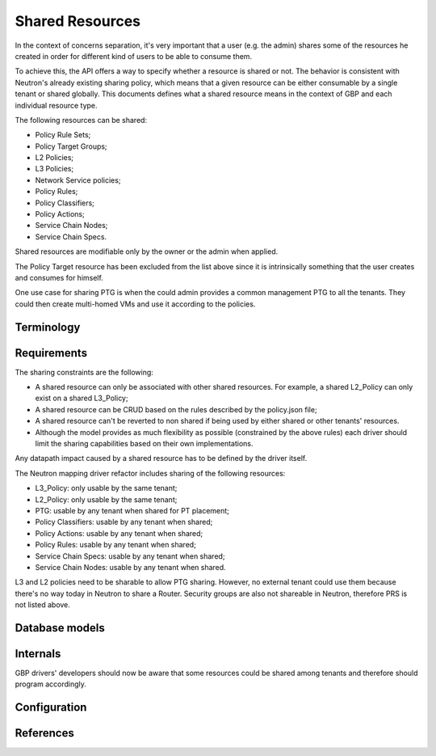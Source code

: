 ..
 This work is licensed under a Creative Commons Attribution 3.0 Unported
 License.

 http://creativecommons.org/licenses/by/3.0/legalcode

Shared Resources
================

In the context of concerns separation, it's very important that a user
(e.g. the admin) shares some of the resources he created in order for
different kind of users to be able to consume them.

To achieve this, the API offers a way to specify whether a resource is shared
or not. The behavior is consistent with Neutron's already existing sharing
policy, which means that a given resource can be either consumable by a single
tenant or shared globally. This documents defines what a shared resource means
in the context of GBP and each individual resource type.

The following resources can be shared:

* Policy Rule Sets;
* Policy Target Groups;
* L2 Policies;
* L3 Policies;
* Network Service policies;
* Policy Rules;
* Policy Classifiers;
* Policy Actions;
* Service Chain Nodes;
* Service Chain Specs.


Shared resources are modifiable only by the owner or the
admin when applied.

The Policy Target resource has been excluded from the list above
since it is intrinsically something that the user creates and
consumes for himself.

One use case for sharing PTG is when the could admin provides a
common management PTG to all the tenants. They could then create
multi-homed VMs and use it according to the policies.

Terminology
-----------

Requirements
------------

The sharing constraints are the following:

- A shared resource can only be associated with other shared
  resources. For example, a shared L2_Policy can only exist on
  a shared L3_Policy;
- A shared resource can be CRUD  based on the
  rules described by the policy.json file;
- A shared resource can't be reverted to non shared if being
  used by either shared or other tenants' resources.
- Although the model provides as much flexibility as possible
  (constrained by the above rules) each driver should limit
  the sharing capabilities based on their own implementations.

Any datapath impact caused by a shared resource has to be
defined by the driver itself.

The Neutron mapping driver refactor includes sharing of the
following resources:

- L3_Policy: only usable by the same tenant;
- L2_Policy: only usable by the same tenant;
- PTG: usable by any tenant when shared for PT placement;
- Policy Classifiers: usable by any tenant when shared;
- Policy Actions: usable by any tenant when shared;
- Policy Rules: usable by any tenant when shared;
- Service Chain Specs: usable by any tenant when shared;
- Service Chain Nodes: usable by any tenant when shared.

L3 and L2 policies need to be sharable to allow PTG sharing.
However, no external tenant could use them because there's no
way today in Neutron to share a Router.
Security groups are also not shareable in Neutron, therefore
PRS is not listed above.

Database models
---------------

Internals
---------
GBP drivers' developers should now be aware that some
resources could be shared among tenants and therefore
should program accordingly.

Configuration
-------------

References
----------
